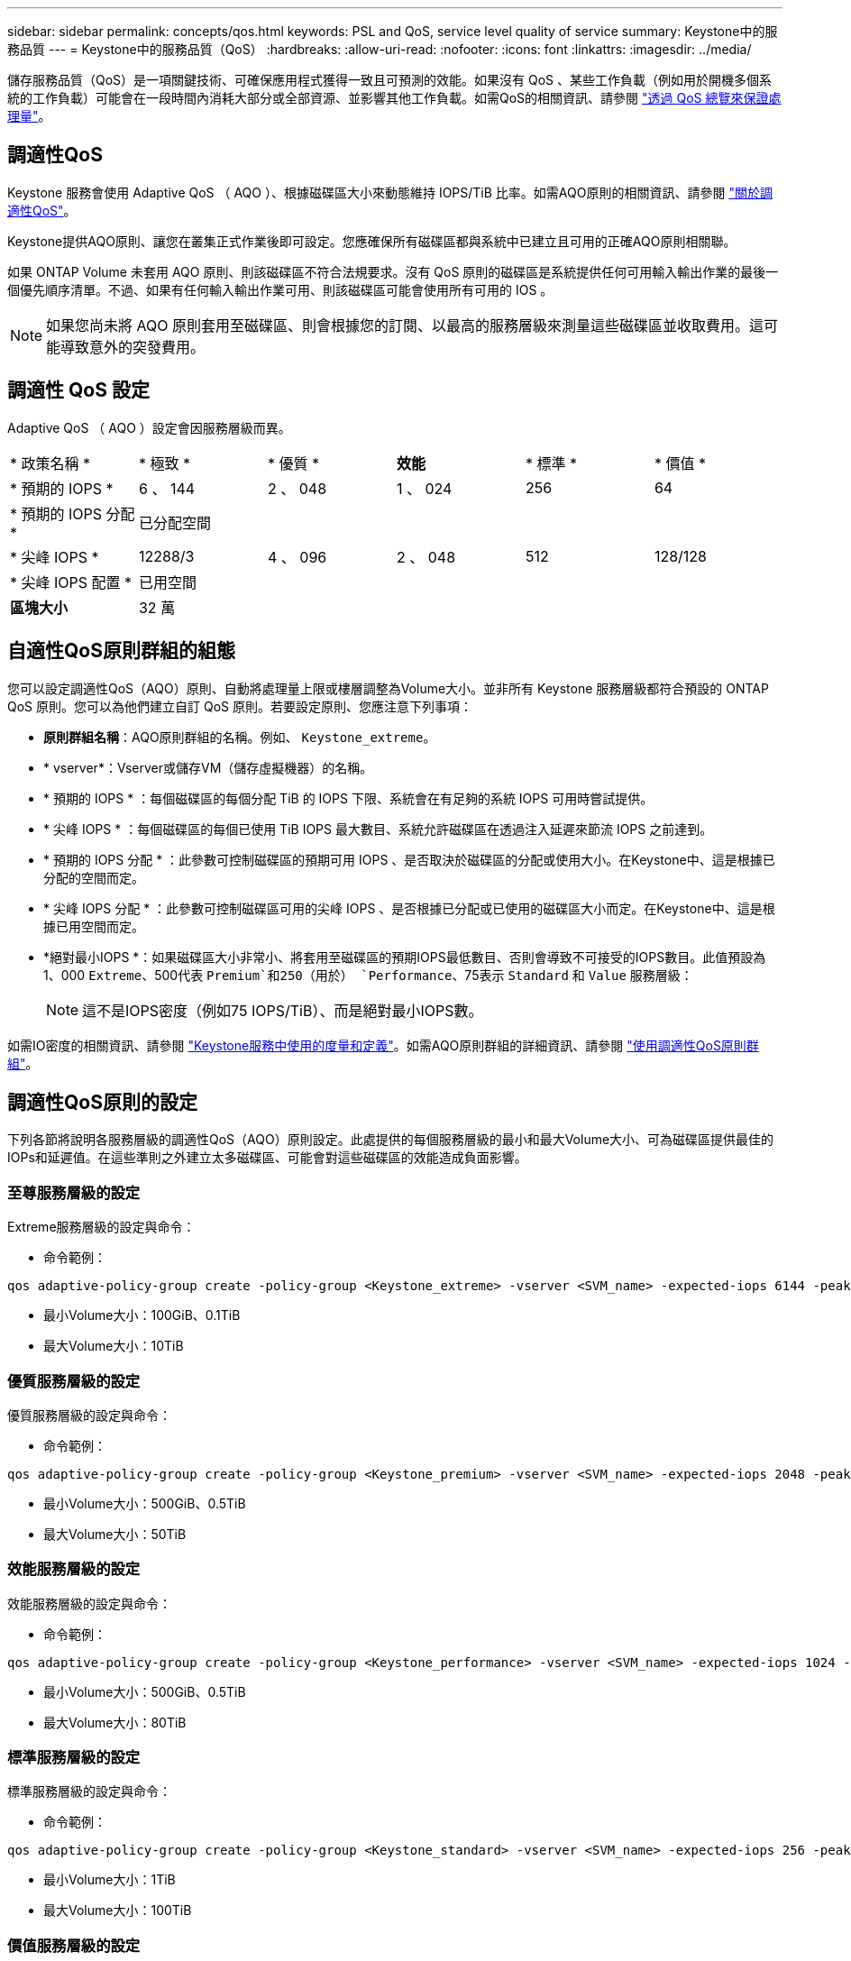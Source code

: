 ---
sidebar: sidebar 
permalink: concepts/qos.html 
keywords: PSL and QoS, service level quality of service 
summary: Keystone中的服務品質 
---
= Keystone中的服務品質（QoS）
:hardbreaks:
:allow-uri-read: 
:nofooter: 
:icons: font
:linkattrs: 
:imagesdir: ../media/


[role="lead"]
儲存服務品質（QoS）是一項關鍵技術、可確保應用程式獲得一致且可預測的效能。如果沒有 QoS 、某些工作負載（例如用於開機多個系統的工作負載）可能會在一段時間內消耗大部分或全部資源、並影響其他工作負載。如需QoS的相關資訊、請參閱 https://docs.netapp.com/us-en/ontap/performance-admin/guarantee-throughput-qos-task.html["透過 QoS 總覽來保證處理量"^]。



== 調適性QoS

Keystone 服務會使用 Adaptive QoS （ AQO ）、根據磁碟區大小來動態維持 IOPS/TiB 比率。如需AQO原則的相關資訊、請參閱 https://docs.netapp.com/us-en/ontap/performance-admin/guarantee-throughput-qos-task.html#about-adaptive-qos["關於調適性QoS"^]。

Keystone提供AQO原則、讓您在叢集正式作業後即可設定。您應確保所有磁碟區都與系統中已建立且可用的正確AQO原則相關聯。

如果 ONTAP Volume 未套用 AQO 原則、則該磁碟區不符合法規要求。沒有 QoS 原則的磁碟區是系統提供任何可用輸入輸出作業的最後一個優先順序清單。不過、如果有任何輸入輸出作業可用、則該磁碟區可能會使用所有可用的 IOS 。


NOTE: 如果您尚未將 AQO 原則套用至磁碟區、則會根據您的訂閱、以最高的服務層級來測量這些磁碟區並收取費用。這可能導致意外的突發費用。



== 調適性 QoS 設定

Adaptive QoS （ AQO ）設定會因服務層級而異。

|===


| * 政策名稱 * | * 極致 * | * 優質 * | *效能* | * 標準 * | * 價值 * 


| * 預期的 IOPS * | 6 、 144 | 2 、 048 | 1 、 024 | 256 | 64 


| * 預期的 IOPS 分配 * 5+| 已分配空間 


| * 尖峰 IOPS * | 12288/3 | 4 、 096 | 2 、 048 | 512 | 128/128 


| * 尖峰 IOPS 配置 * 5+| 已用空間 


| *區塊大小* 5+| 32 萬 
|===


== 自適性QoS原則群組的組態

您可以設定調適性QoS（AQO）原則、自動將處理量上限或樓層調整為Volume大小。並非所有 Keystone 服務層級都符合預設的 ONTAP QoS 原則。您可以為他們建立自訂 QoS 原則。若要設定原則、您應注意下列事項：

* *原則群組名稱*：AQO原則群組的名稱。例如、 `Keystone_extreme`。
* * vserver*：Vserver或儲存VM（儲存虛擬機器）的名稱。
* * 預期的 IOPS * ：每個磁碟區的每個分配 TiB 的 IOPS 下限、系統會在有足夠的系統 IOPS 可用時嘗試提供。
* * 尖峰 IOPS * ：每個磁碟區的每個已使用 TiB IOPS 最大數目、系統允許磁碟區在透過注入延遲來節流 IOPS 之前達到。
* * 預期的 IOPS 分配 * ：此參數可控制磁碟區的預期可用 IOPS 、是否取決於磁碟區的分配或使用大小。在Keystone中、這是根據已分配的空間而定。
* * 尖峰 IOPS 分配 * ：此參數可控制磁碟區可用的尖峰 IOPS 、是否根據已分配或已使用的磁碟區大小而定。在Keystone中、這是根據已用空間而定。
* *絕對最小IOPS *：如果磁碟區大小非常小、將套用至磁碟區的預期IOPS最低數目、否則會導致不可接受的IOPS數目。此值預設為1、000 `Extreme`、500代表 `Premium`和250（用於） `Performance`、75表示 `Standard` 和 `Value` 服務層級：
+

NOTE: 這不是IOPS密度（例如75 IOPS/TiB）、而是絕對最小IOPS數。



如需IO密度的相關資訊、請參閱 link:../concepts/metrics.html["Keystone服務中使用的度量和定義"]。如需AQO原則群組的詳細資訊、請參閱 https://docs.netapp.com/us-en/ontap/performance-admin/adaptive-qos-policy-groups-task.html["使用調適性QoS原則群組"^]。



== 調適性QoS原則的設定

下列各節將說明各服務層級的調適性QoS（AQO）原則設定。此處提供的每個服務層級的最小和最大Volume大小、可為磁碟區提供最佳的IOPs和延遲值。在這些準則之外建立太多磁碟區、可能會對這些磁碟區的效能造成負面影響。



=== 至尊服務層級的設定

Extreme服務層級的設定與命令：

* 命令範例：


....
qos adaptive-policy-group create -policy-group <Keystone_extreme> -vserver <SVM_name> -expected-iops 6144 -peak-iops 12288 -expected-iops-allocation allocated-space -peak-iops-allocation used-space -block-size 32K -absolute-min-iops 1000
....
* 最小Volume大小：100GiB、0.1TiB
* 最大Volume大小：10TiB




=== 優質服務層級的設定

優質服務層級的設定與命令：

* 命令範例：


....
qos adaptive-policy-group create -policy-group <Keystone_premium> -vserver <SVM_name> -expected-iops 2048 -peak-iops 4096 -expected-iops-allocation allocated-space -peak-iops-allocation used-space -block-size 32K -absolute-min-iops 500
....
* 最小Volume大小：500GiB、0.5TiB
* 最大Volume大小：50TiB




=== 效能服務層級的設定

效能服務層級的設定與命令：

* 命令範例：


....
qos adaptive-policy-group create -policy-group <Keystone_performance> -vserver <SVM_name> -expected-iops 1024 -peak-iops 2048 -expected-iops-allocation allocated-space -peak-iops-allocation used-space -block-size 32K -absolute-min-iops 250
....
* 最小Volume大小：500GiB、0.5TiB
* 最大Volume大小：80TiB




=== 標準服務層級的設定

標準服務層級的設定與命令：

* 命令範例：


....
qos adaptive-policy-group create -policy-group <Keystone_standard> -vserver <SVM_name> -expected-iops 256 -peak-iops 512 -expected-iops-allocation allocated-space -peak-iops-allocation used-space -block-size 32K -absolute-min-iops 75
....
* 最小Volume大小：1TiB
* 最大Volume大小：100TiB




=== 價值服務層級的設定

價值服務層級的設定與命令：

* 命令範例：


....
qos adaptive-policy-group create -policy-group <Keystone_value> -vserver <SVM_name> -expected-iops 64 -peak-iops 128 -expected-iops-allocation allocated-space -peak-iops-allocation used-space -block-size 32K -absolute-min-iops 75
....
* 最小Volume大小：1TiB
* 最大Volume大小：100TiB




== 區塊大小計算

請在使用下列設定來計算區塊大小之前、先注意以下幾點：

* IOPS/TiB = Mbps/TiB除以（區塊大小* 1024）
* 區塊大小以KB / IO為單位
* TIB = 1024GiB；GiB = 1024MiB；MIB= 1024KiB；KiB = 1024Bytes；根據基礎2
* TB = 1000GB；GB = 1000MB；MB = 1000KB；KB = 1000Bytes；根據基礎10


.區塊大小計算範例
以計算服務層級的處理量、例如 `Extreme` 服務層級：

* IOPS上限：12、288
* 每I/O區塊大小：32KB
* 最大處理量=（12288 * 32 * 1024）/（101010* 1024）= 384MBps / TiB


如果某個磁碟區有700GiB的邏輯已用資料、可用的處理量將是：

「最大處理量= 384 * 0.7 = 268.8MBps」
